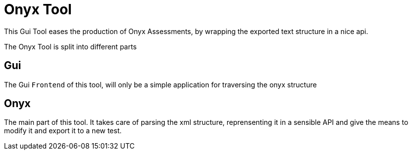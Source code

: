 = Onyx Tool

This Gui Tool eases the production of Onyx Assessments, by wrapping the exported text structure in a nice api.

The Onyx Tool is split into different parts

== Gui

The Gui `Frontend` of this tool, will only be a simple application for traversing the onyx structure

== Onyx

The main part of this tool. It takes care of parsing the xml structure,
reprensenting it in a sensible API and give the means to modify it and export it to a new test.
